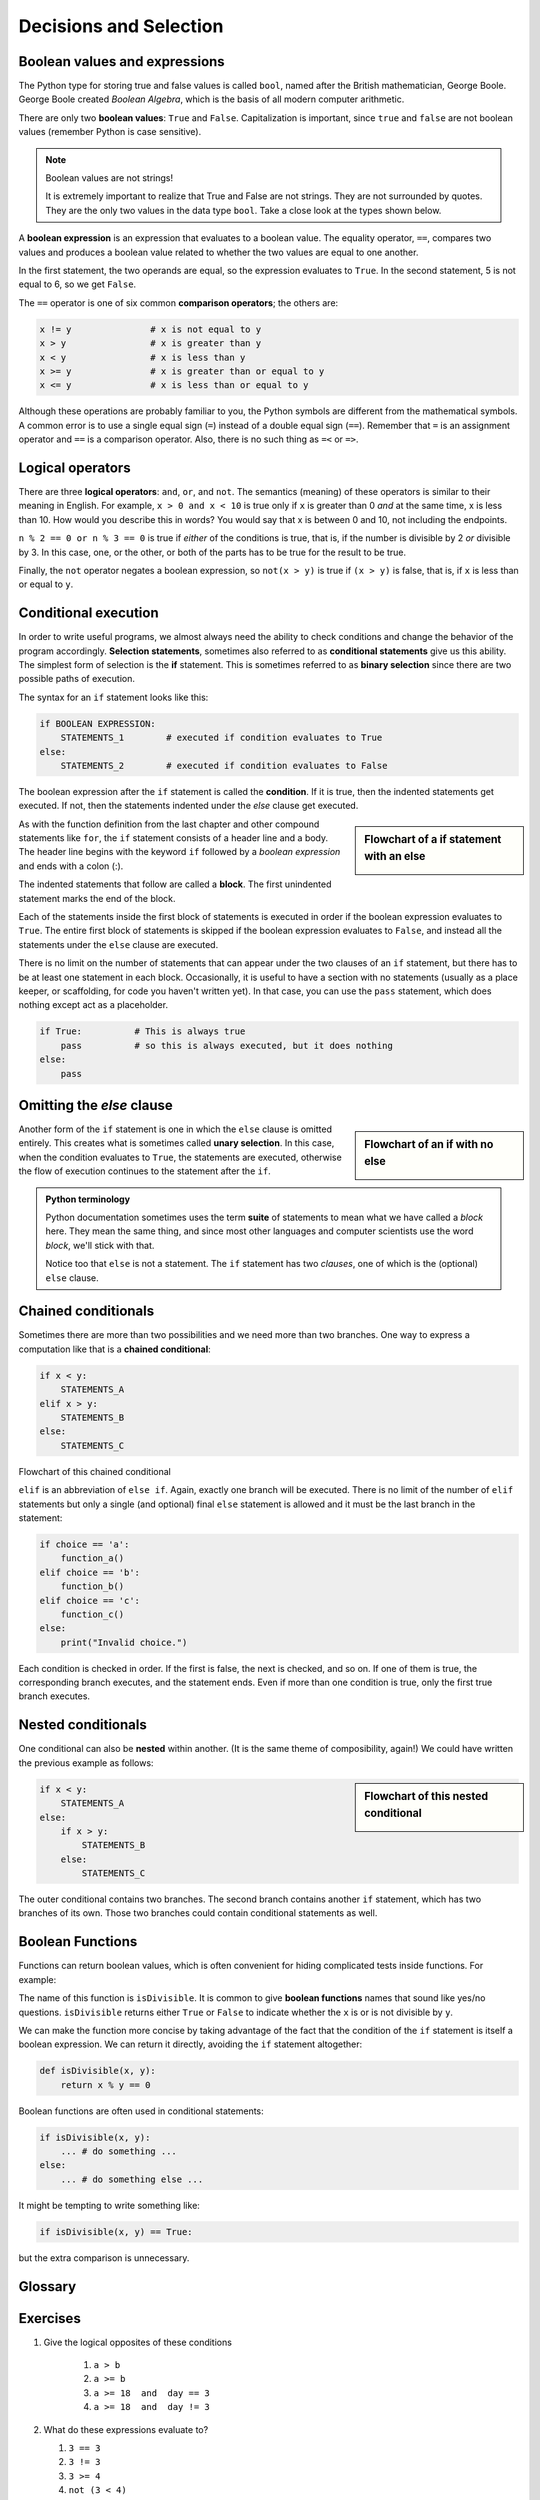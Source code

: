 ..  Copyright (C)  Jeffrey Elkner, Peter Wentworth, Allen B. Downey, Chris
    Meyers, and Dario Mitchell.  Permission is granted to copy, distribute
    and/or modify this document under the terms of the GNU Free Documentation
    License, Version 1.3 or any later version published by the Free Software
    Foundation; with Invariant Sections being Forward, Prefaces, and
    Contributor List, no Front-Cover Texts, and no Back-Cover Texts.  A copy of
    the license is included in the section entitled "GNU Free Documentation
    License".

Decisions and Selection
=======================

.. index::
    single: modulus operator
    single: operator; modulus


.. index::
    single: boolean value
    single: value; boolean
    single: boolean expression
    single: expression; boolean
    single: logical operator
    single: operator; logical 
    single: operator; comparison
    single: comparison operator

Boolean values and expressions
------------------------------

The Python type for storing true and false values is called ``bool``, named
after the British mathematician, George Boole. George Boole created *Boolean
Algebra*, which is the basis of all modern computer arithmetic.

There are only two **boolean values**: ``True`` and ``False``.  Capitalization
is important, since ``true`` and ``false`` are not boolean values (remember Python is case
sensitive).

.. activecode:: ch05_1
    
    print(True)
    print(type(True))
    print(type(False))

.. note:: Boolean values are not strings!

    It is extremely important to realize that True and False are not strings.   They are not
    surrounded by quotes.  They are the only two values in the data type ``bool``.  Take a close look at the
    types shown below.


.. activecode:: ch05_1a

    print(type(True))
    print(type("True"))

A **boolean expression** is an expression that evaluates to a boolean value.
The equality operator, ``==``, compares two values and produces a boolean value related to whether the
two values are equal to one another.

.. activecode:: ch05_2
    
    print(5 == 5)
    print(5 == 6)

In the first statement, the two operands are equal, so the expression evaluates
to ``True``.  In the second statement, 5 is not equal to 6, so we get ``False``.

The ``==`` operator is one of six common **comparison operators**; the others are:

.. sourcecode:: python
    
    x != y               # x is not equal to y
    x > y                # x is greater than y
    x < y                # x is less than y
    x >= y               # x is greater than or equal to y
    x <= y               # x is less than or equal to y

Although these operations are probably familiar to you, the Python symbols are
different from the mathematical symbols. A common error is to use a single
equal sign (``=``) instead of a double equal sign (``==``). Remember that ``=``
is an assignment operator and ``==`` is a comparison operator. Also, there is
no such thing as ``=<`` or ``=>``.

.. index::
    single: logical operator
    single: operator; logical 
    
Logical operators
-----------------

There are three **logical operators**: ``and``, ``or``, and ``not``. The
semantics (meaning) of these operators is similar to their meaning in English.
For example, ``x > 0 and x < 10`` is true only if ``x`` is greater than 0 *and*
at the same time, x is less than 10.  How would you describe this in words?  You would say that
x is between 0 and 10, not including the endpoints.

``n % 2 == 0 or n % 3 == 0`` is true if *either* of the conditions is true,
that is, if the number is divisible by 2 *or* divisible by 3.  In this case, one, or the other, or
both of the parts has to be true for the result to be true.

Finally, the ``not`` operator negates a boolean expression, so ``not(x > y)``
is true if ``(x > y)`` is false, that is, if ``x`` is less than or equal to
``y``.

.. activecode:: chp05_3

    x = 5
    print(x>0 and x<10)
 
    n = 25
    print(n%2 == 0 or n%3 == 0)


.. index:: conditional branching, conditional execution, if, elif, else,
           if statement, compound statement, statement block, block, body,
           pass statement

.. index::
    single: statement; if
    single: compound statement; header
    single: compound statement; body
    single: conditional statement
    single: statement; pass

Conditional execution
---------------------

In order to write useful programs, we almost always need the ability to check
conditions and change the behavior of the program accordingly. **Selection statements**, sometimes
also referred to as **conditional statements** give us this ability. The simplest form of selection is the **if**
statement.  This is sometimes referred to as **binary selection** since there are two possible paths of execution.

.. activecode:: ch05_4
    
    x = 15

    if x % 2 == 0:
        print(x, "is even")
    else:
        print(x, "is odd")    


The syntax for an ``if`` statement looks like this:

.. sourcecode:: python

    if BOOLEAN EXPRESSION:
        STATEMENTS_1        # executed if condition evaluates to True
    else:
        STATEMENTS_2        # executed if condition evaluates to False

The boolean expression after the ``if`` statement is called the **condition**.
If it is true, then the indented statements get executed. If not, then the statements
indented under the `else` clause get executed. 

.. sidebar::  Flowchart of a **if** statement with an **else** 

   .. image:: illustrations/ch05/flowchart_if_else.png  



As with the function definition from the last chapter and other compound
statements like ``for``, the ``if`` statement consists of a header line and a body. The header
line begins with the keyword ``if`` followed by a *boolean expression* and ends with
a colon (:).

The indented statements that follow are called a **block**. The first
unindented statement marks the end of the block. 

Each of the statements inside the first block of statements is executed in order if the boolean
expression evaluates to ``True``. The entire first block of statements 
is skipped if the boolean expression evaluates to ``False``, and instead
all the statements under the ``else`` clause are executed. 

There is no limit on the number of statements that can appear under the two clauses of an
``if`` statement, but there has to be at least one statement in each block.  Occasionally, it is useful
to have a section with no statements (usually as a place keeper, or scaffolding, 
for code you haven't written yet). In that case, you can use the ``pass`` statement, which
does nothing except act as a placeholder.

.. sourcecode:: python
    
    if True:          # This is always true
        pass          # so this is always executed, but it does nothing
    else:
        pass 


.. index:: alternative execution, branch, wrapping code in a function

Omitting the `else` clause
--------------------------

.. sidebar::  Flowchart of an **if** with no **else** 

   .. image:: illustrations/ch05/flowchart_if_only.png

Another form of the ``if`` statement is one in which the ``else`` clause is omitted entirely.  
This creates what is sometimes called **unary selection**.
In this case, when the condition evaluates to ``True``, the statements are
executed, otherwise the flow of execution continues to the statement after the ``if``.

      
.. activecode:: ch05_unaryselection
    
    x = 10
    if x < 0:
        print("The negative number ",  x, " is not valid here.")
    print("This is always printed")   

.. admonition:: Python terminology
    
    Python documentation sometimes uses the term **suite** of statements to mean what we
    have called a *block* here. They mean the same thing, and since most other languages and
    computer scientists use the word *block*, we'll stick with that.
    
    Notice too that ``else`` is not a statement.  The ``if`` statement has 
    two *clauses*, one of which is the (optional) ``else`` clause.
      
        
.. index::
    single: chained conditional 
    single: conditional; chained

Chained conditionals
--------------------

Sometimes there are more than two possibilities and we need more than two
branches. One way to express a computation like that is a **chained
conditional**:
   
.. sourcecode:: python
    
    if x < y:
        STATEMENTS_A
    elif x > y:
        STATEMENTS_B
    else:
        STATEMENTS_C

Flowchart of this chained conditional 

.. image:: illustrations/ch05/flowchart_chained_conditional.png        
        
``elif`` is an abbreviation of ``else if``. Again, exactly one branch will be
executed. There is no limit of the number of ``elif`` statements but only a
single (and optional) final ``else`` statement is allowed and it must be the last
branch in the statement:

.. sourcecode:: python
    
    if choice == 'a':
        function_a()
    elif choice == 'b':
        function_b()
    elif choice == 'c':
        function_c()
    else:
        print("Invalid choice.")

Each condition is checked in order. If the first is false, the next is checked,
and so on. If one of them is true, the corresponding branch executes, and the
statement ends. Even if more than one condition is true, only the first true
branch executes.


.. index::
    single: nested conditionals
    single: conditionals; nested

Nested conditionals
-------------------

One conditional can also be **nested** within another. (It is the same theme of
composibility, again!)  We could have written
the previous example as follows:

.. sidebar:: Flowchart of this nested conditional

   .. image:: illustrations/ch05/flowchart_nested_conditional.png

.. sourcecode:: python
    
    if x < y:
        STATEMENTS_A
    else:
        if x > y:
            STATEMENTS_B
        else:
            STATEMENTS_C

The outer conditional contains two branches. 
The second branch contains another ``if`` statement, which
has two branches of its own. Those two branches could contain
conditional statements as well.

Boolean Functions
-----------------

Functions can return boolean values, which is often convenient for hiding
complicated tests inside functions. For example:

.. activecode:: ch06_boolfun1
    
    def isDivisible(x, y):
        if x % y == 0:
            return True 
        else:
            return False 

    print(isDivisible(10,5))

The name of this function is ``isDivisible``. It is common to give **boolean
functions** names that sound like yes/no questions.  ``isDivisible`` returns
either ``True`` or ``False`` to indicate whether the ``x`` is or is not
divisible by ``y``.

We can make the function more concise by taking advantage of the fact that the
condition of the ``if`` statement is itself a boolean expression. We can return
it directly, avoiding the ``if`` statement altogether:

.. sourcecode:: python
    
    def isDivisible(x, y):
        return x % y == 0


Boolean functions are often used in conditional statements:

.. sourcecode:: python
    
    if isDivisible(x, y):
        ... # do something ...
    else:
        ... # do something else ...

It might be tempting to write something like:

.. sourcecode:: python
    
    if isDivisible(x, y) == True:


but the extra comparison is unnecessary.

.. activecode:: ch06_boolfun2
    
    def isDivisible(x, y):
        if x % y == 0:
            return True 
        else:
            return False 

    if isDivisible(10,5):
        print("That works")
    else:
        print("Those values are no good")




.. MONTE CARLO PI SIMULATION could go here USE distance method to compute whether within 1 unit.


Glossary
--------

.. glossary::

    block
        A group of consecutive statements with the same indentation.

    body
        The block of statements in a compound statement that follows the
        header.

    boolean expression
        An expression that is either true or false.

    boolean function
        A function that returns a boolean value.  The only possible
        values of the ``bool`` type are ``False`` and ``True``.


    boolean value
        There are exactly two boolean values: ``True`` and ``False``. Boolean
        values result when a boolean expression is evaluated by the Python
        interepreter.  They have type ``bool``.

    branch
        One of the possible paths of the flow of execution determined by
        conditional execution.

    chained conditional
        A conditional branch with more than two possible flows of execution. In
        Python chained conditionals are written with ``if ... elif ... else``
        statements.

    comparison operator
        One of the operators that compares two values: ``==``, ``!=``, ``>``,
        ``<``, ``>=``, and ``<=``.

    condition
        The boolean expression in a conditional statement that determines which
        branch is executed.

    conditional statement
        A statement that controls the flow of execution depending on some
        condition. In Python the keywords ``if``, ``elif``, and ``else`` are
        used for conditional statements.

    logical operator
        One of the operators that combines boolean expressions: ``and``,
        ``or``, and ``not``.

    modulus operator
        An operator, denoted with a percent sign ( ``%``), that works on
        integers and yields the remainder when one number is divided by
        another.

    nesting
        One program structure within another, such as a conditional statement
        inside a branch of another conditional statement.

    prompt
        A visual cue that tells the user to input data.

    type conversion
        An explicit function call that takes a value of one type and computes a
        corresponding value of another type.

    wrapping code in a function
        The process of adding a function header and parameters to a sequence
        of program statements is often refered to as "wrapping the code in
        a function".  This process is very useful whenever the program
        statements in question are going to be used multiple times.  It is
        even more useful when it allows the programmer to express their mental
        chunking, and how they've broken a complex problem into pieces.


Exercises
---------


   
#. Give the logical opposites of these conditions
    
    #.  ``a > b`` 
    #.  ``a >= b``
    #.  ``a >= 18  and  day == 3``
    #.  ``a >= 18  and  day != 3``
    
#.  What do these expressions evaluate to?

    #.  ``3 == 3``
    #.  ``3 != 3``
    #.  ``3 >= 4``
    #.  ``not (3 < 4)``
    
#.  Write a function which is given an exam mark, and it returns a string --- the grade for that mark --- according to this 
    scheme:   
    
    .. table::  
    
       =======   =====
       Mark      Grade
       =======   =====
       >= 75     First   
       [70-75)   Upper Second   
       [60-70)   Second   
       [50-60)   Third 
       [45-50)   F1 Supp   
       [40-45)   F2   
       < 40      F3   
       =======   =====    
    
    The square and round brackets denote closed and open intervals. 
    A closed interval includes the number, and open interval excludes it.   So 39.99999 gets grade F3, but 40 gets grade F2.
    
    Let ``xs = [83, 75, 74.9, 70, 69.9, 65, 60, 59.9, 55, 50, 49.9, 45, 44.9, 40, 39.9, 2, 0]`` 
    
    Test your function by printing the mark and the grade for all the elements in this list.
    
#.  Modify the turtle bar chart program so that it leaves small gaps between each bar.

#.  Modify the turtle bar chart program so that the bar for any value 
    of 200 or more is filled with red, values between [100 and 200) are filled yellow,
    and bars representing values less than 100 are filled green.    
  
#.  In the turtle bar chart program, what do you expect to happen if one or more 
    of the data values in the list is negative?   Try it out.  Change the
    program so that when it prints the text value for the negative bars, it puts
    the text below the bottom of the bar. 
  
#.  Write a function ``findHypot`` which, given the length of two sides of a right-angled triangle, returns
    the length of the hypotenuse.  (Hint:  ``x ** 0.5`` will return the square root.)
    

#. Write a function called ``is_even(n)`` that takes an integer as an argument
   and returns ``True`` if the argument is an **even number** and ``False`` if
   it is **odd**.



#. Now write the function ``is_odd(n)`` that returns ``True`` when ``n`` is odd
   and ``False`` otherwise.

#. Modify ``is_odd`` so that it uses a call to ``is_even`` to determine if its 
   argument is an odd integer.

#. Write a function ``is_factor(n, f)`` that returns ``True`` if ``f`` is a factor of ``n``, ``False`` otherwise.




#.  Write a function ``is_rightangled`` which, given the length of three sides of a triangle, 
    will determine whether the triangle is right-angled.  Assume that the third argument to the
    function is always the longest side.  It will return ``True`` if the triangle 
    is right-angled, or ``False`` otherwise.  
    
    Hint: floating point arithmetic is not always exactly accurate,
    so it is not safe to test floating point numbers for equality. 
    If a good programmer wants to know whether
    ``x`` is equal or close enough to ``y``, they would probably code it up as
    
    .. sourcecode:: python
    
      if  abs(x-y) < 0.000001:      # if x is approximately equal to y
          ...    
   
#.  Extend the above program so that the sides can be given to the function in any order.
